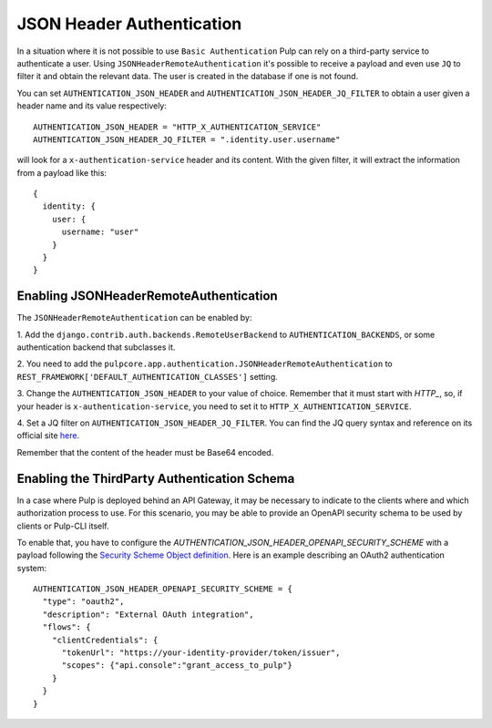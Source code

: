 .. _json-header-authentication:

JSON Header Authentication
--------------------------

In a situation where it is not possible to use ``Basic Authentication`` Pulp can rely on a third-party
service to authenticate a user.
Using ``JSONHeaderRemoteAuthentication`` it's possible to receive a payload and even use ``JQ`` to filter
it and obtain the relevant data. The user is created in the database if one is not found.

You can set ``AUTHENTICATION_JSON_HEADER`` and ``AUTHENTICATION_JSON_HEADER_JQ_FILTER`` to obtain a user
given a header name and its value respectively::

    AUTHENTICATION_JSON_HEADER = "HTTP_X_AUTHENTICATION_SERVICE"
    AUTHENTICATION_JSON_HEADER_JQ_FILTER = ".identity.user.username"

will look for a ``x-authentication-service`` header and its content. With the given filter, it will
extract the information from a payload like this::
    
    {
      identity: {
        user: {
          username: "user"
        }
      }
    }

Enabling JSONHeaderRemoteAuthentication
***************************************

The ``JSONHeaderRemoteAuthentication`` can be enabled by:

1. Add the ``django.contrib.auth.backends.RemoteUserBackend`` to
``AUTHENTICATION_BACKENDS``, or some authentication backend that subclasses it.

2. You need to add the ``pulpcore.app.authentication.JSONHeaderRemoteAuthentication`` to 
``REST_FRAMEWORK['DEFAULT_AUTHENTICATION_CLASSES']`` setting.

3. Change the ``AUTHENTICATION_JSON_HEADER`` to your value of choice. Remember that it
must start with `HTTP_`, so, if your header is ``x-authentication-service``, you need to set it to 
``HTTP_X_AUTHENTICATION_SERVICE``.

4. Set a JQ filter on ``AUTHENTICATION_JSON_HEADER_JQ_FILTER``. You can find the JQ query syntax and reference on its
official site `here <https://jqlang.github.io/jq/>`_.

Remember that the content of the header must be Base64 encoded.


Enabling the ThirdParty Authentication Schema
*********************************************

In a case where Pulp is deployed behind an API Gateway, it may be necessary to indicate to the clients where and which authorization process to use.
For this scenario, you may be able to provide an OpenAPI security schema to be used by clients or Pulp-CLI itself.

To enable that, you have to configure the `AUTHENTICATION_JSON_HEADER_OPENAPI_SECURITY_SCHEME` with a payload following the 
`Security Scheme Object definition <https://spec.openapis.org/oas/latest.html#security-scheme-object>`_. Here is an example describing
an OAuth2 authentication system::

      AUTHENTICATION_JSON_HEADER_OPENAPI_SECURITY_SCHEME = {
        "type": "oauth2",
        "description": "External OAuth integration",
        "flows": {
          "clientCredentials": {
            "tokenUrl": "https://your-identity-provider/token/issuer",
            "scopes": {"api.console":"grant_access_to_pulp"}
          }
        }
      }

